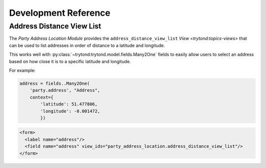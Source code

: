 *********************
Development Reference
*********************

.. view-address_distance_view_list:

Address Distance View List
==========================

The *Party Address Location Module* provides the
``address_distance_view_list`` `View <trytond:topics-views>` that can be used
to list addresses in order of distance to a latitude and longitude.

This works well with :py:class:`~trytond:trytond.model.fields.Many2One` fields
to easily allow users to select an address based on how close it is to a
specific latitude and longitude.

For example:

.. code-block:: python

   address = fields..Many2One(
       'party.address', "Address",
       context={
           'latitude': 51.477806,
           'longitude': -0.001472,
           })

.. code-block:: xml

   <form>
     <label name="address"/>
     <field name="address" view_ids="party_address_location.address_distance_view_list"/>
   </form>
